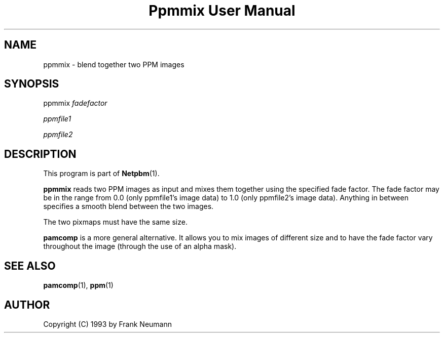 ." This man page was generated by the Netpbm tool 'makeman' from HTML source.
." Do not hand-hack it!  If you have bug fixes or improvements, please find
." the corresponding HTML page on the Netpbm website, generate a patch
." against that, and send it to the Netpbm maintainer.
.TH "Ppmmix User Manual" 0 "16 November 1993" "netpbm documentation"

.UN lbAB
.SH NAME

ppmmix - blend together two PPM images

.UN lbAC
.SH SYNOPSIS

ppmmix 
\fIfadefactor\fP

\fIppmfile1\fP

\fIppmfile2\fP

.UN lbAD
.SH DESCRIPTION
.PP
This program is part of
.BR Netpbm (1).
.PP
\fBppmmix\fP reads two PPM images as input and mixes them together
using the specified fade factor.  The fade factor may be in the range
from 0.0 (only ppmfile1's image data) to 1.0 (only ppmfile2's image
data).  Anything in between specifies a smooth blend between the two
images.
.PP
The two pixmaps must have the same size.
.PP
\fBpamcomp\fP is a more general alternative.  It allows you to mix
images of different size and to have the fade factor vary throughout
the image (through the use of an alpha mask).

.UN lbAE
.SH SEE ALSO
.BR pamcomp (1),
.BR ppm (1)

.UN lbAF
.SH AUTHOR

Copyright (C) 1993 by Frank Neumann
